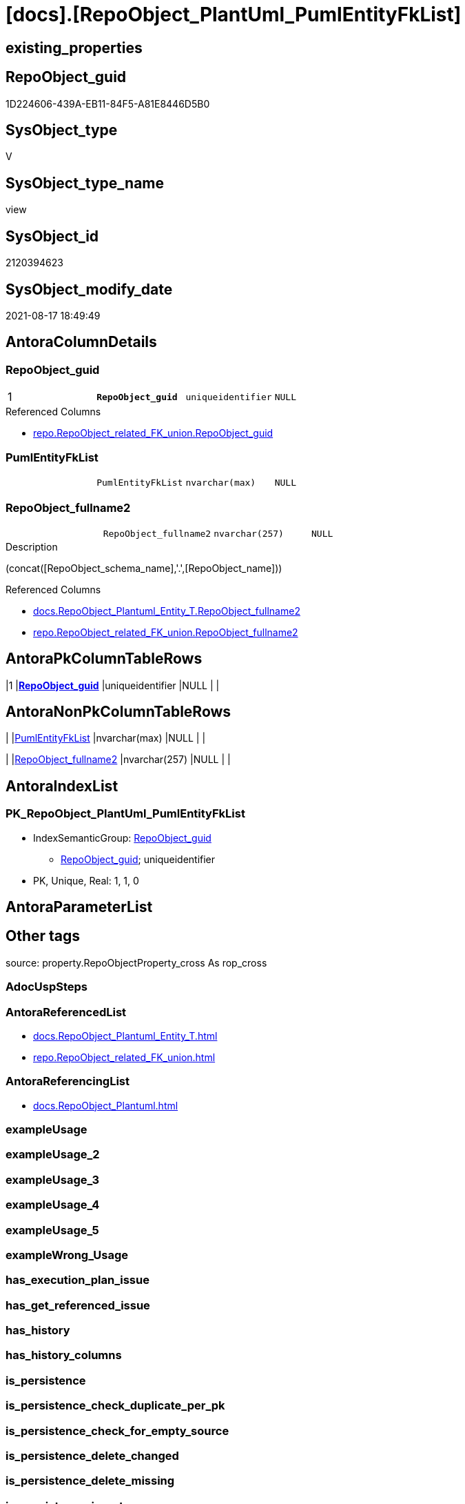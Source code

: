 = [docs].[RepoObject_PlantUml_PumlEntityFkList]

== existing_properties

// tag::existing_properties[]
:ExistsProperty--antorareferencedlist:
:ExistsProperty--antorareferencinglist:
:ExistsProperty--is_repo_managed:
:ExistsProperty--is_ssas:
:ExistsProperty--pk_index_guid:
:ExistsProperty--pk_indexpatterncolumndatatype:
:ExistsProperty--pk_indexpatterncolumnname:
:ExistsProperty--pk_indexsemanticgroup:
:ExistsProperty--referencedobjectlist:
:ExistsProperty--sql_modules_definition:
:ExistsProperty--FK:
:ExistsProperty--AntoraIndexList:
:ExistsProperty--Columns:
// end::existing_properties[]

== RepoObject_guid

// tag::RepoObject_guid[]
1D224606-439A-EB11-84F5-A81E8446D5B0
// end::RepoObject_guid[]

== SysObject_type

// tag::SysObject_type[]
V 
// end::SysObject_type[]

== SysObject_type_name

// tag::SysObject_type_name[]
view
// end::SysObject_type_name[]

== SysObject_id

// tag::SysObject_id[]
2120394623
// end::SysObject_id[]

== SysObject_modify_date

// tag::SysObject_modify_date[]
2021-08-17 18:49:49
// end::SysObject_modify_date[]

== AntoraColumnDetails

// tag::AntoraColumnDetails[]
[#column-RepoObject_guid]
=== RepoObject_guid

[cols="d,m,m,m,m,d"]
|===
|1
|*RepoObject_guid*
|uniqueidentifier
|NULL
|
|
|===

.Referenced Columns
--
* xref:repo.RepoObject_related_FK_union.adoc#column-RepoObject_guid[+repo.RepoObject_related_FK_union.RepoObject_guid+]
--


[#column-PumlEntityFkList]
=== PumlEntityFkList

[cols="d,m,m,m,m,d"]
|===
|
|PumlEntityFkList
|nvarchar(max)
|NULL
|
|
|===


[#column-RepoObject_fullname2]
=== RepoObject_fullname2

[cols="d,m,m,m,m,d"]
|===
|
|RepoObject_fullname2
|nvarchar(257)
|NULL
|
|
|===

.Description
--
(concat([RepoObject_schema_name],'.',[RepoObject_name]))
--

.Referenced Columns
--
* xref:docs.RepoObject_Plantuml_Entity_T.adoc#column-RepoObject_fullname2[+docs.RepoObject_Plantuml_Entity_T.RepoObject_fullname2+]
* xref:repo.RepoObject_related_FK_union.adoc#column-RepoObject_fullname2[+repo.RepoObject_related_FK_union.RepoObject_fullname2+]
--


// end::AntoraColumnDetails[]

== AntoraPkColumnTableRows

// tag::AntoraPkColumnTableRows[]
|1
|*<<column-RepoObject_guid>>*
|uniqueidentifier
|NULL
|
|



// end::AntoraPkColumnTableRows[]

== AntoraNonPkColumnTableRows

// tag::AntoraNonPkColumnTableRows[]

|
|<<column-PumlEntityFkList>>
|nvarchar(max)
|NULL
|
|

|
|<<column-RepoObject_fullname2>>
|nvarchar(257)
|NULL
|
|

// end::AntoraNonPkColumnTableRows[]

== AntoraIndexList

// tag::AntoraIndexList[]

[#index-PK_RepoObject_PlantUml_PumlEntityFkList]
=== PK_RepoObject_PlantUml_PumlEntityFkList

* IndexSemanticGroup: xref:other/IndexSemanticGroup.adoc#_repoobject_guid[RepoObject_guid]
+
--
* <<column-RepoObject_guid>>; uniqueidentifier
--
* PK, Unique, Real: 1, 1, 0

// end::AntoraIndexList[]

== AntoraParameterList

// tag::AntoraParameterList[]

// end::AntoraParameterList[]

== Other tags

source: property.RepoObjectProperty_cross As rop_cross


=== AdocUspSteps

// tag::adocuspsteps[]

// end::adocuspsteps[]


=== AntoraReferencedList

// tag::antorareferencedlist[]
* xref:docs.RepoObject_Plantuml_Entity_T.adoc[]
* xref:repo.RepoObject_related_FK_union.adoc[]
// end::antorareferencedlist[]


=== AntoraReferencingList

// tag::antorareferencinglist[]
* xref:docs.RepoObject_Plantuml.adoc[]
// end::antorareferencinglist[]


=== exampleUsage

// tag::exampleusage[]

// end::exampleusage[]


=== exampleUsage_2

// tag::exampleusage_2[]

// end::exampleusage_2[]


=== exampleUsage_3

// tag::exampleusage_3[]

// end::exampleusage_3[]


=== exampleUsage_4

// tag::exampleusage_4[]

// end::exampleusage_4[]


=== exampleUsage_5

// tag::exampleusage_5[]

// end::exampleusage_5[]


=== exampleWrong_Usage

// tag::examplewrong_usage[]

// end::examplewrong_usage[]


=== has_execution_plan_issue

// tag::has_execution_plan_issue[]

// end::has_execution_plan_issue[]


=== has_get_referenced_issue

// tag::has_get_referenced_issue[]

// end::has_get_referenced_issue[]


=== has_history

// tag::has_history[]

// end::has_history[]


=== has_history_columns

// tag::has_history_columns[]

// end::has_history_columns[]


=== is_persistence

// tag::is_persistence[]

// end::is_persistence[]


=== is_persistence_check_duplicate_per_pk

// tag::is_persistence_check_duplicate_per_pk[]

// end::is_persistence_check_duplicate_per_pk[]


=== is_persistence_check_for_empty_source

// tag::is_persistence_check_for_empty_source[]

// end::is_persistence_check_for_empty_source[]


=== is_persistence_delete_changed

// tag::is_persistence_delete_changed[]

// end::is_persistence_delete_changed[]


=== is_persistence_delete_missing

// tag::is_persistence_delete_missing[]

// end::is_persistence_delete_missing[]


=== is_persistence_insert

// tag::is_persistence_insert[]

// end::is_persistence_insert[]


=== is_persistence_truncate

// tag::is_persistence_truncate[]

// end::is_persistence_truncate[]


=== is_persistence_update_changed

// tag::is_persistence_update_changed[]

// end::is_persistence_update_changed[]


=== is_repo_managed

// tag::is_repo_managed[]
0
// end::is_repo_managed[]


=== is_ssas

// tag::is_ssas[]
0
// end::is_ssas[]


=== microsoft_database_tools_support

// tag::microsoft_database_tools_support[]

// end::microsoft_database_tools_support[]


=== MS_Description

// tag::ms_description[]

// end::ms_description[]


=== persistence_source_RepoObject_fullname

// tag::persistence_source_repoobject_fullname[]

// end::persistence_source_repoobject_fullname[]


=== persistence_source_RepoObject_fullname2

// tag::persistence_source_repoobject_fullname2[]

// end::persistence_source_repoobject_fullname2[]


=== persistence_source_RepoObject_guid

// tag::persistence_source_repoobject_guid[]

// end::persistence_source_repoobject_guid[]


=== persistence_source_RepoObject_xref

// tag::persistence_source_repoobject_xref[]

// end::persistence_source_repoobject_xref[]


=== pk_index_guid

// tag::pk_index_guid[]
CF2B2696-109E-EB11-84F6-A81E8446D5B0
// end::pk_index_guid[]


=== pk_IndexPatternColumnDatatype

// tag::pk_indexpatterncolumndatatype[]
uniqueidentifier
// end::pk_indexpatterncolumndatatype[]


=== pk_IndexPatternColumnName

// tag::pk_indexpatterncolumnname[]
RepoObject_guid
// end::pk_indexpatterncolumnname[]


=== pk_IndexSemanticGroup

// tag::pk_indexsemanticgroup[]
RepoObject_guid
// end::pk_indexsemanticgroup[]


=== ReferencedObjectList

// tag::referencedobjectlist[]
* [docs].[RepoObject_Plantuml_Entity_T]
* [repo].[RepoObject_related_FK_union]
// end::referencedobjectlist[]


=== usp_persistence_RepoObject_guid

// tag::usp_persistence_repoobject_guid[]

// end::usp_persistence_repoobject_guid[]


=== UspExamples

// tag::uspexamples[]

// end::uspexamples[]


=== UspParameters

// tag::uspparameters[]

// end::uspparameters[]

== Boolean Attributes

source: property.RepoObjectProperty WHERE property_int = 1

// tag::boolean_attributes[]

// end::boolean_attributes[]

== sql_modules_definition

// tag::sql_modules_definition[]
[%collapsible]
=======
[source,sql]
----

CREATE View docs.RepoObject_PlantUml_PumlEntityFkList
As
Select
    ro.RepoObject_guid
  , RepoObject_fullname2 = Max ( ro.RepoObject_fullname2 )
  , PumlEntityFkList     = String_Agg ( rop.RepoObject_PumlOnlyIndex, Char ( 13 ) + Char ( 10 )) Within Group(Order By
                                                                                                                  ro.included_RepoObject_fullname2)
From
    repo.RepoObject_related_FK_union      As ro
    Inner Join
        docs.RepoObject_Plantuml_Entity_T As rop
            On
            rop.RepoObject_guid = ro.included_RepoObject_guid
Group By
    ro.RepoObject_guid
----
=======
// end::sql_modules_definition[]


